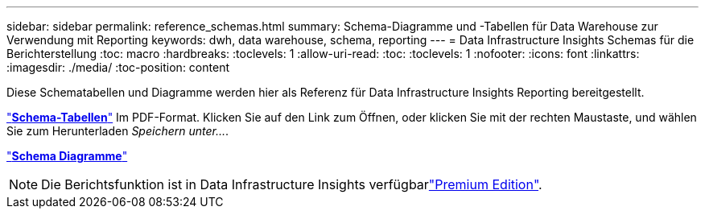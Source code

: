 ---
sidebar: sidebar 
permalink: reference_schemas.html 
summary: Schema-Diagramme und -Tabellen für Data Warehouse zur Verwendung mit Reporting 
keywords: dwh, data warehouse, schema, reporting 
---
= Data Infrastructure Insights Schemas für die Berichterstellung
:toc: macro
:hardbreaks:
:toclevels: 1
:allow-uri-read: 
:toc: 
:toclevels: 1
:nofooter: 
:icons: font
:linkattrs: 
:imagesdir: ./media/
:toc-position: content


[role="lead"]
Diese Schematabellen und Diagramme werden hier als Referenz für Data Infrastructure Insights Reporting bereitgestellt.

link:https://docs.netapp.com/us-en/cloudinsights/ci_reporting_database_schema.pdf["*Schema-Tabellen*"] Im PDF-Format. Klicken Sie auf den Link zum Öffnen, oder klicken Sie mit der rechten Maustaste, und wählen Sie zum Herunterladen _Speichern unter..._.

link:reporting_schema_diagrams.html["*Schema Diagramme*"]


NOTE: Die Berichtsfunktion ist in Data Infrastructure Insights verfügbarlink:concept_subscribing_to_cloud_insights.html["Premium Edition"].
